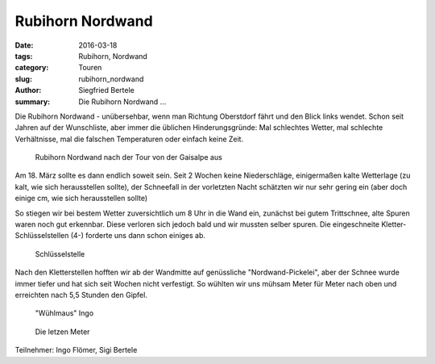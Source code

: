 Rubihorn Nordwand
-----------------

:date: 2016-03-18
:tags: Rubihorn, Nordwand
:category: Touren
:slug: rubihorn_nordwand
:author: Siegfried Bertele
:summary: Die Rubihorn Nordwand ...

Die Rubihorn Nordwand - unübersehbar, wenn man Richtung Oberstdorf fährt und den Blick links wendet.
Schon seit Jahren auf der Wunschliste, aber immer die üblichen Hinderungsgründe: 
Mal schlechtes Wetter, mal schlechte Verhältnisse, mal die falschen Temperaturen oder einfach keine Zeit.

.. figure:: /images/1603rubihorn_nordwand/RubiNord1.jpg
   :alt: Rubihorn Nordwand
   :width: 100%
   
   Rubihorn Nordwand nach der Tour von der Gaisalpe aus

Am 18. März sollte es dann endlich soweit sein. Seit 2 Wochen keine Niederschläge, einigermaßen kalte Wetterlage (zu kalt, wie sich herausstellen sollte),
der Schneefall in der vorletzten Nacht schätzten wir nur sehr gering ein (aber doch einige cm, wie sich herausstellen sollte)

So stiegen wir bei bestem Wetter zuversichtlich um 8 Uhr in die Wand ein, zunächst bei gutem Trittschnee, alte Spuren waren noch gut erkennbar.
Diese verloren sich jedoch bald und wir mussten selber spuren. Die eingeschneite Kletter-Schlüsselstellen (4-) forderte uns dann schon einiges ab.

.. figure:: /images/1603rubihorn_nordwand/RubiNord2.jpg
   :alt: Schlüsselstelle
   :width: 100%
   
   Schlüsselstelle

Nach den Kletterstellen hofften wir ab der Wandmitte auf genüssliche "Nordwand-Pickelei", aber der Schnee wurde immer tiefer und hat sich seit Wochen nicht verfestigt.
So wühlten wir uns mühsam Meter für Meter nach oben und erreichten nach 5,5 Stunden den Gipfel.

.. figure:: /images/1603rubihorn_nordwand/RubiNord3.jpg
   :alt: Wühlmaus Ingo
   :width: 100%
   
   "Wühlmaus" Ingo

.. figure:: /images/1603rubihorn_nordwand/RubiNord4.jpg
   :alt: Die letzten Meter
   :width: 100%
   
   Die letzen Meter


Teilnehmer: Ingo Flömer, Sigi Bertele
